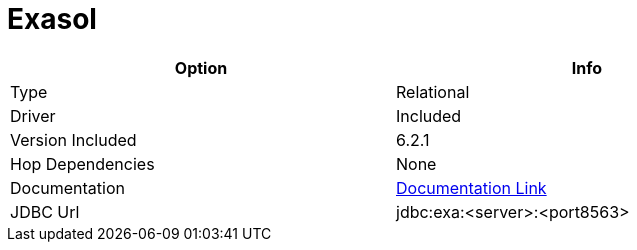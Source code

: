 [[database-plugins-exasol]]
:documentationPath: /plugins/database/
:language: en_US
:page-alternativeEditUrl: https://github.com/project-hop/hop/edit/master/plugins/databases/exasol4/src/main/doc/exasol.adoc
= Exasol

[width="90%", cols="2*", options="header"]
|===
| Option | Info
|Type | Relational
|Driver | Included
|Version Included | 6.2.1
|Hop Dependencies | None
|Documentation | https://docs.exasol.com/connect_exasol/drivers/jdbc.htm[Documentation Link]
|JDBC Url | jdbc:exa:<server>:<port8563>
|===
